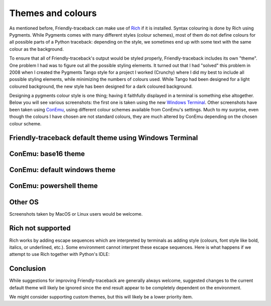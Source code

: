 .. _themes:

Themes and colours
===================

As mentioned before, Friendly-traceback can make use of
`Rich <https://github.com/willmcgugan/rich>`_ if it is installed.
Syntax colouring is done by Rich using Pygments.
While Pygments comes with many different styles (colour schemes),
most of them do not define colours for all possible parts of
a Python traceback: depending on the style, we sometimes end up with
some text with the same colour as the background.

To ensure that all of Friendly-traceback's output would be styled
properly, Friendly-traceback includes its own "theme".
One problem I had was to figure out
all the possible styling elements. It turned out that I had "solved"
this problem in 2008 when I created the Pygments Tango style for
a project I worked (Crunchy) where I did my best to include all
possible styling elements, while minimizing the numbers of colours
used. While Tango had been designed for a light coloured background,
the new style has been designed for a dark coloured background.

Designing a pygments colour style is one thing; having it faithfully
displayed in a terminal is something else altogether.
Below you will see various screenshots: the first one is
taken using the new `Windows Terminal <https://github.com/microsoft/terminal>`_.
Other screenshots have been taken using `ConEmu <https://conemu.github.io/>`_,
using different colour schemes available from ConEmu's settings.
Much to my surprise, even though the colours I have chosen are not standard
colours, they are much altered by ConEmu depending on the chosen
colour scheme.

Friendly-traceback default theme using Windows Terminal
--------------------------------------------------------

.. image:: images/theme_terminal.png
   :scale: 40 %
   :alt: Default theme using Windows Terminal


ConEmu: base16 theme
--------------------

.. image:: images/conemu_base16.png
   :scale: 40 %
   :alt: ConEmu: base16 theme


ConEmu: default windows theme
-----------------------------

.. image:: images/conemu_default_windows.png
   :scale: 40 %
   :alt: ConEmu: default windows theme

ConEmu: powershell theme
-----------------------------

.. image:: images/conemu_powershell.png
   :scale: 40 %
   :alt: ConEmu: default powershell theme


Other OS
--------

Screenshots taken by MacOS or Linux users would be welcome.


Rich not supported
-------------------

Rich works by adding escape sequences which are interpreted
by terminals as adding style (colours, font style like bold, italics, or
underlined, etc.). Some environment cannot interpret these escape
sequences. Here is what happens if we attempt to use Rich
together with Python's IDLE:

.. image:: images/rich_not_supported.png
   :scale: 40 %
   :alt: Rich not supported in IDLE

Conclusion
-----------

While suggestions for improving Friendly-traceback are generally
always welcome, suggested changes to the current default theme
will likely be ignored since the end result appear to be
completely dependent on the environment.

We might consider supporting custom themes, but this will likely
be a lower priority item.
